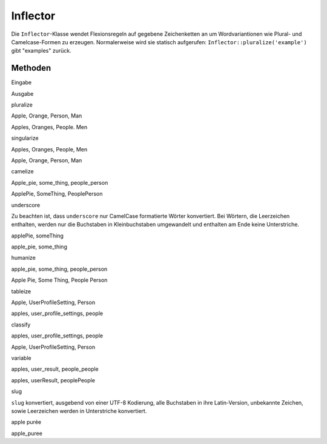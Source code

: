 Inflector
#########

Die ``Inflector``-Klasse wendet Flexionsregeln auf gegebene
Zeichenketten an um Wordvariantionen wie Plural- und Camelcase-Formen zu
erzeugen. Normalerweise wird sie statisch aufgerufen:
``Inflector::pluralize('example')`` gibt "examples" zurück.

Methoden
========

 

Eingabe

Ausgabe

pluralize

Apple, Orange, Person, Man

Apples, Oranges, People. Men

singularize

Apples, Oranges, People, Men

Apple, Orange, Person, Man

camelize

Apple\_pie, some\_thing, people\_person

ApplePie, SomeThing, PeoplePerson

underscore

Zu beachten ist, dass ``underscore`` nur CamelCase formatierte Wörter
konvertiert. Bei Wörtern, die Leerzeichen enthalten, werden nur die
Buchstaben in Kleinbuchstaben umgewandelt und enthalten am Ende keine
Unterstriche.

applePie, someThing

apple\_pie, some\_thing

humanize

apple\_pie, some\_thing, people\_person

Apple Pie, Some Thing, People Person

tableize

Apple, UserProfileSetting, Person

apples, user\_profile\_settings, people

classify

apples, user\_profile\_settings, people

Apple, UserProfileSetting, Person

variable

apples, user\_result, people\_people

apples, userResult, peoplePeople

slug

``slug`` konvertiert, ausgebend von einer UTF-8 Kodierung, alle
Buchstaben in ihre Latin-Version, unbekannte Zeichen, sowie Leerzeichen
werden in Unterstriche konvertiert.

apple purée

apple\_puree

